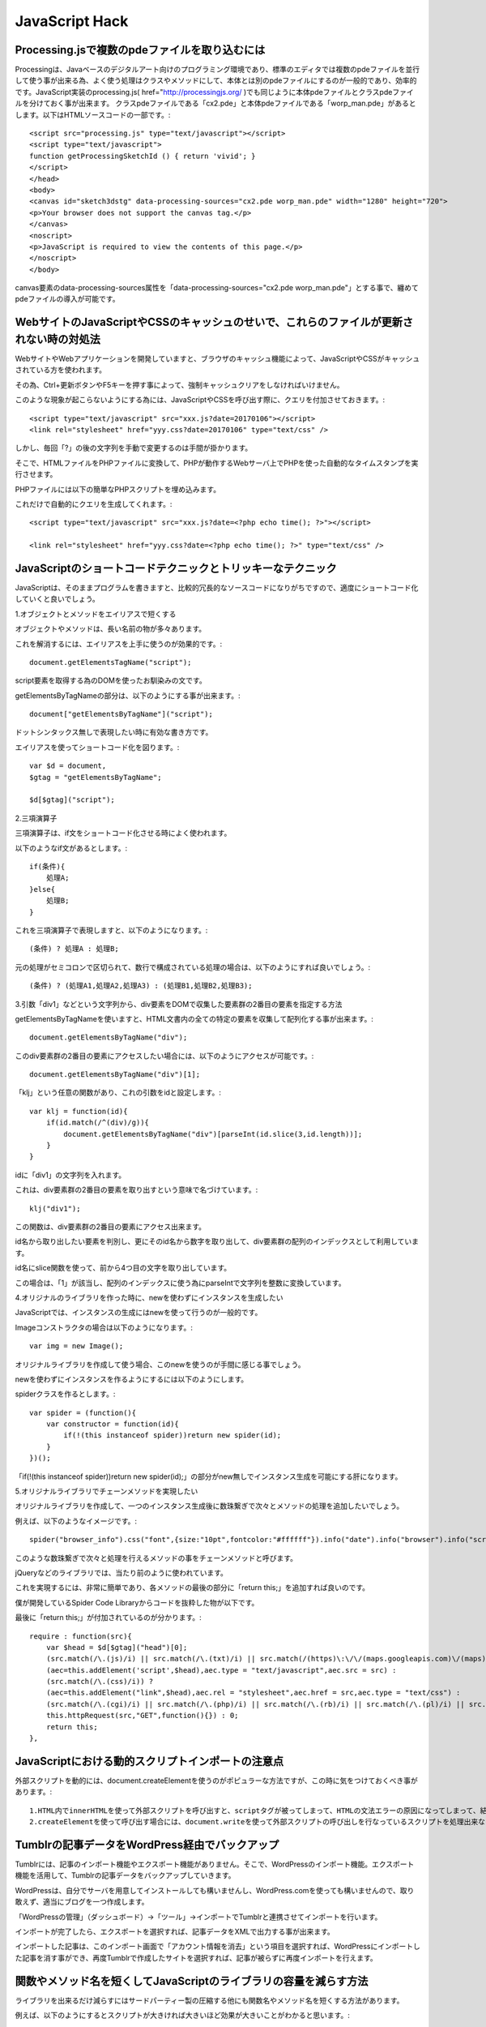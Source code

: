 .. Valkyrie SRX documentation master file, created by
   sphinx-quickstart on Wed Feb  3 19:35:57 2016.
   You can adapt this file completely to your liking, but it should at least
   contain the root `toctree` directive.

JavaScript Hack
===============

Processing.jsで複数のpdeファイルを取り込むには
-----------------------------------------------------------

Processingは、Javaベースのデジタルアート向けのプログラミング環境であり、標準のエディタでは複数のpdeファイルを並行して使う事が出来る為、よく使う処理はクラスやメソッドにして、本体とは別のpdeファイルにするのが一般的であり、効率的です。JavaScript実装のprocessing.js( href="http://processingjs.org/ )でも同じように本体pdeファイルとクラスpdeファイルを分けておく事が出来ます。
クラスpdeファイルである「cx2.pde」と本体pdeファイルである「worp_man.pde」があるとします。以下はHTMLソースコードの一部です。::

    <script src="processing.js" type="text/javascript"></script>
    <script type="text/javascript">
    function getProcessingSketchId () { return 'vivid'; }
    </script>
    </head>
    <body>
    <canvas id="sketch3dstg" data-processing-sources="cx2.pde worp_man.pde" width="1280" height="720">
    <p>Your browser does not support the canvas tag.</p>
    </canvas>
    <noscript>
    <p>JavaScript is required to view the contents of this page.</p>
    </noscript>
    </body>

canvas要素のdata-processing-sources属性を「data-processing-sources="cx2.pde worp_man.pde"」とする事で、纏めてpdeファイルの導入が可能です。

WebサイトのJavaScriptやCSSのキャッシュのせいで、これらのファイルが更新されない時の対処法
--------------------------------------------------------------------------------------------------------------------

WebサイトやWebアプリケーションを開発していますと、ブラウザのキャッシュ機能によって、JavaScriptやCSSがキャッシュされている方を使われます。

その為、Ctrl+更新ボタンやF5キーを押す事によって、強制キャッシュクリアをしなければいけません。

このような現象が起こらないようにする為には、JavaScriptやCSSを呼び出す際に、クエリを付加させておきます。::

    <script type="text/javascript" src="xxx.js?date=20170106"></script>
    <link rel="stylesheet" href="yyy.css?date=20170106" type="text/css" />

しかし、毎回「?」の後の文字列を手動で変更するのは手間が掛かります。

そこで、HTMLファイルをPHPファイルに変換して、PHPが動作するWebサーバ上でPHPを使った自動的なタイムスタンプを実行させます。

PHPファイルには以下の簡単なPHPスクリプトを埋め込みます。

これだけで自動的にクエリを生成してくれます。::

    <script type="text/javascript" src="xxx.js?date=<?php echo time(); ?>"></script>

    <link rel="stylesheet" href="yyy.css?date=<?php echo time(); ?>" type="text/css" />

JavaScriptのショートコードテクニックとトリッキーなテクニック
--------------------------------------------------------------------------

JavaScriptは、そのままプログラムを書きますと、比較的冗長的なソースコードになりがちですので、適度にショートコード化していくと良いでしょう。

1.オブジェクトとメソッドをエイリアスで短くする

オブジェクトやメソッドは、長い名前の物が多々あります。

これを解消するには、エイリアスを上手に使うのが効果的です。::

     document.getElementsTagName("script");

script要素を取得する為のDOMを使ったお馴染みの文です。

getElementsByTagNameの部分は、以下のようにする事が出来ます。::

    document["getElementsByTagName"]("script");

ドットシンタックス無しで表現したい時に有効な書き方です。

エイリアスを使ってショートコード化を図ります。::

    var $d = document,
    $gtag = "getElementsByTagName";

    $d[$gtag]("script");

2.三項演算子

三項演算子は、if文をショートコード化させる時によく使われます。

以下のようなif文があるとします。::

    if(条件){
        処理A;
    }else{
        処理B;
    }

これを三項演算子で表現しますと、以下のようになります。::

    (条件) ? 処理A : 処理B;

元の処理がセミコロンで区切られて、数行で構成されている処理の場合は、以下のようにすれば良いでしょう。::

    (条件) ? (処理A1,処理A2,処理A3) : (処理B1,処理B2,処理B3);

3.引数「div1」などという文字列から、div要素をDOMで収集した要素群の2番目の要素を指定する方法

getElementsByTagNameを使いますと、HTML文書内の全ての特定の要素を収集して配列化する事が出来ます。::

    document.getElementsByTagName("div");

このdiv要素群の2番目の要素にアクセスしたい場合には、以下のようにアクセスが可能です。::

    document.getElementsByTagName("div")[1];

「klj」という任意の関数があり、これの引数をidと設定します。::

    var klj = function(id){
        if(id.match(/^(div)/g)){
            document.getElementsByTagName("div")[parseInt(id.slice(3,id.length))];
        }
    }

idに「div1」の文字列を入れます。

これは、div要素群の2番目の要素を取り出すという意味で名づけています。::

    klj("div1");

この関数は、div要素群の2番目の要素にアクセス出来ます。

id名から取り出したい要素を判別し、更にそのid名から数字を取り出して、div要素群の配列のインデックスとして利用しています。

id名にslice関数を使って、前から4つ目の文字を取り出しています。

この場合は、「1」が該当し、配列のインデックスに使う為にparseIntで文字列を整数に変換しています。

4.オリジナルのライブラリを作った時に、newを使わずにインスタンスを生成したい

JavaScriptでは、インスタンスの生成にはnewを使って行うのが一般的です。

Imageコンストラクタの場合は以下のようになります。::

    var img = new Image();

オリジナルライブラリを作成して使う場合、このnewを使うのが手間に感じる事でしょう。

newを使わずにインスタンスを作るようにするには以下のようにします。

spiderクラスを作るとします。::

    var spider = (function(){
        var constructor = function(id){
            if(!(this instanceof spider))return new spider(id);
        }
    })();

「if(!(this instanceof spider))return new spider(id);」の部分がnew無しでインスタンス生成を可能にする肝になります。

5.オリジナルライブラリでチェーンメソッドを実現したい

オリジナルライブラリを作成して、一つのインスタンス生成後に数珠繋ぎで次々とメソッドの処理を追加したいでしょう。

例えば、以下のようなイメージです。::

    spider("browser_info").css("font",{size:"10pt",fontcolor:"#ffffff"}).info("date").info("browser").info("screen").matrixEffect();

このような数珠繋ぎで次々と処理を行えるメソッドの事をチェーンメソッドと呼びます。

jQueryなどのライブラリでは、当たり前のように使われています。

これを実現するには、非常に簡単であり、各メソッドの最後の部分に「return this;」を追加すれば良いのです。

僕が開発しているSpider Code Libraryからコードを抜粋した物が以下です。

最後に「return this;」が付加されているのが分かります。::

    require : function(src){
        var $head = $d[$gtag]("head")[0];
        (src.match(/\.(js)/i) || src.match(/\.(txt)/i) || src.match(/(https)\:\/\/(maps.googleapis.com)\/(maps)\/(api)\//i)) ?
        (aec=this.addElement('script',$head),aec.type = "text/javascript",aec.src = src) :
        (src.match(/\.(css)/i)) ?
        (aec=this.addElement("link",$head),aec.rel = "stylesheet",aec.href = src,aec.type = "text/css") :
        (src.match(/\.(cgi)/i) || src.match(/\.(php)/i) || src.match(/\.(rb)/i) || src.match(/\.(pl)/i) || src.match(/\.(py)/i)) ?
        this.httpRequest(src,"GET",function(){}) : 0;
        return this;
    },

JavaScriptにおける動的スクリプトインポートの注意点
----------------------------------------------------------------

外部スクリプトを動的には、document.createElementを使うのがポピュラーな方法ですが、この時に気をつけておくべき事があります。::

    1.HTML内でinnerHTMLを使って外部スクリプトを呼び出すと、scriptタグが被ってしまって、HTMLの文法エラーの原因になってしまって、結果的に外部スクリプトを呼び出せない。
    2.createElementを使って呼び出す場合には、document.writeを使って外部スクリプトの呼び出しを行なっているスクリプトを処理出来ないという仕様上の制約があります。

Tumblrの記事データをWordPress経由でバックアップ
------------------------------------------------------------------

Tumblrには、記事のインポート機能やエクスポート機能がありません。そこで、WordPressのインポート機能。エクスポート機能を活用して、Tumblrの記事データをバックアップしていきます。

WordPressは、自分でサーバを用意してインストールしても構いませんし、WordPress.comを使っても構いませんので、取り敢えず、適当にブログを一つ作成します。

「WordPressの管理」（ダッシュボード）→「ツール」→インポートでTumblrと連携させてインポートを行います。

インポートが完了したら、エクスポートを選択すれば、記事データをXMLで出力する事が出来ます。

インポートした記事は、このインポート画面で「アカウント情報を消去」という項目を選択すれば、WordPressにインポートした記事を消す事ができ、再度Tumblrで作成したサイトを選択すれば、記事が被らずに再度インポートを行えます。

関数やメソッド名を短くしてJavaScriptのライブラリの容量を減らす方法
-------------------------------------------------------------------------------------

ライブラリを出来るだけ減らすにはサードパーティー製の圧縮する他にも関数名やメソッド名を短くする方法があります。

例えば、以下のようにするとスクリプトが大きければ大きいほど効果が大きいことがわかると思います。::

    var $d = document,
    $gei = "getElementById";
    var s = $d[$gei]("id");

JavaScript,CGI,PHP,CSSを読み込む関数
------------------------------------------------------

JavaScript、CGI、PHP、CSSを読み込むための関数は以下のようにすると出来ます。::

    var require = function(src){
	     var addElement = function(tag,ele){
		       aec = document.createElement(tag);
		       ele.appendChild(aec);
		       return aec;
	     }
	     var XMLObject = function(){
		           return (typeof XMLHttpRequest != "undefined") ? new XMLHttpRequest() : (new ActiveXObject("Msxml2.XMLHTTP") || new ActiveXObject("Microsoft.XMLHTTP"));
	      }
	      var httpRequest = function(url,method,func,query){
		           var hObj = XMLObject();
		    (!hObj) ? eval("alert('Error : Not Found XML');return false;") : 0;
		    var hR = function(){
			    return (hObj.readyState == 4) ?
				    (hObj.status == 200) ? func(hObj) :
				    func(hObj) : 0;
		    }
		    hObj.onreadystatechange = hR;
		    if(method == "GET"){
			      hObj.open(method,url.match(/\?/g) ? url : url + "?" + (new Date).getTime(),true);
			      hObj.send("");
		    }
		    if(method == "POST"){
			    hObj.open(method,url.match(/\?/g) ? url : url + "?" + (new Date).getTime(),true);
			    hObj.setRequestHeader("Content-Type","application/x-www-urlencoded,charset=UTF-8");
			    hObj.send(query);
		    }
		    return this;
	    }
	    var $head = document.getElementsByTagName("head")[0];
	    (src.match(/\.(js)/i) || src.match(/\.(txt)/i)) ?
		    (addElement('script',$head),aec.type = "text/javascript",aec.src = src) :
	    (src.match(/\.(css)/i)) ?
		    (spider("").addElement("link",$head),aec.rel = "stylesheet",aec.href = src,aec.type = "text/css") :
	    (src.match(/\.(cgi)/i)||src.match(/\.(php)/i)||src.match(/\.(rb)/i)||src.match(/\.(pl)/i) || src.match(/\.(py)/i)) ?
		    httpRequest(src,"GET",function(){}) : 0;
   }

キーボードのカーソルキーを使って、写真をスライドさせる
--------------------------------------------------------------------

キーボードのカーソルキー操作で写真を切り替えるには以下のようにします。「var ek = e.keyCode - 38;」の部分でカーソルキーのキーコードを取得しています。::

    var imgChange = function(id,wi,h,dir,array){
	      var i = 0;
	      var ic = document.getElementById(id);
	      ic.width = wi + "px";
	      ic.height = h + "px";
	      ic.innerHTML = '<img src="' + dir + '/' + array[i] + '" id = "io"/>';
	      keyDown(function(e){
		        var ek = e.keyCode - 38;
		        var io = document.getElementById("io");
		        var da = dir + "/" + array[i];
		        var al = array.length;
		        i += ek;
		       (ek > 0) ?
			          (i > al) ? i = 0 : io.src =  da :
			          (i < 0) ? i = parseInt(al) : io.src = da;
	      });
    }

JavaScriptによるDynamicHTMLアニメーション
----------------------------------------------------------

JavaScriptでDHTMLアニメーションをさせるには、setIntervalメソッドで処理をループさせて、CSSの値を調整するのが基本になります。
+x方向へ移動させたい場合は以下のように書きます。::

    var move_x = function(id,spd,end){
	      var did = documetn.getElementById(id);
	      var fps = 0;
	      var aid = setInterval(
		        function(){
			          var ds = did.style;
			          ds.left = parseInt(ds.left) + fps + "px";
			          fps += spd;
			          (spd > 0) ?
				            ($int(ds.left) > end) ? clearInterval(aid) : 0 :
				            ($int(ds.left) < end) ? clearInterval(aid) : 0;
	          },50);
    }

上記の例は0.05秒毎にgetElementByIdで指名した要素を+x方向へspd[px]動かし、end[px]に到着すると止まる関数です。 つまり、0.05秒毎にCSSの値を書き換えてアニメーションをしているように見せているわけです。
フェードインさせたい場合は以下のようにします。今度はCSSのopacityメソッドの値を変更することで実現しています。::

    var fadein = function(id,spd){
	      var dobj = document.getElementById(id);
	      var opc = 0;
	      var fii = setInterval(function(){
		        dobj.opacity(opc);
		        opc += spd;
	      },100);
	      (opc > 100) ? clearInterval(fii) : 0;
    }

拡大処理をしたい場合は以下のようにします。今度はCSSのwidth,heightメソッドの値を変更しています。ここでは元のwidth,heightの値を整数に直して処理を行っています。これを行わないとアニメーションが出来ません。::

    var spread_xy = function(id,spd,end){
	      var did = document.getElementById(id);
	      var fps = 0;
	      var ds = did.style;
	      ds.width = "0";
	      ds.height = "0";
	      var aid = setInterval(function(){
		        ds.width = parseInt(ds.width) + fps + "px";
		        ds.height = parseInt(ds.height) + fps + "px";
		        fps += spd;
		        (parseInt(ds.height) > end) ? clearInterval(aid) : 0;
	      },100);
   }

innerHTML以外でHTMLを読み込む方法
---------------------------------------------------

innerHTML以外でHTMLを読み込むにはobjectやiframeを使います。::

    var cobj = document.createElement("object");
    document.getElementById(id).appendChild(cobj);
    cobj.type = "text/html";
    cobj.data = "読み込みたいHTMLのURL";
    cobj.id = cid;
    cobj.style.width = wi + "px";
    cobj.style.height = hi + "px";
    cobj.style.margin = 0;
    cobj.style.padding = 0;

この他にはAjaxを使う方法もあります。::

    var XMLObject = function(){
	      return (typeof XMLHttpRequest != "undefined") ? new XMLHttpRequest() : (new ActiveXObject("Msxml2.XMLHTTP") || new ActiveXObject("Microsoft.XMLHTTP"));
    }
    var httpRequest = function(url,method,func,query){
	      var hObj = XMLObject();
	      (!hObj) ? eval("alert('Error : Not Found XML');return false;") : 0;
	      var hR = function(){
		        return (hObj.readyState == 4) ?
			      (hObj.status == 200) ? func(hObj) :
				        func(hObj) : 0;
	      }
	      hObj.onreadystatechange = hR;
	      if(method == "GET"){
		        hObj.open(method,url.match(/\?/g) ? url : url + "?" + (new Date).getTime(),true);
		        hObj.send("");
	      }
	      if(method == "POST"){
		        hObj.open(method,url.match(/\?/g) ? url : url + "?" + (new Date).getTime(),true);
		        hObj.setRequestHeader("Content-Type","application/x-www-urlencoded,charset=UTF-8");
		        hObj.send(query);
	      }
    }
    var rtb = document.getElementById("rtb"); //id名rtbにHTMLを挿入
    httpRequest("取得したいHTMLのURL","GET",
	      function(xml){
		        rtb.innerHTML = xml.responseText;
	      }
    );

ループの高速化
----------------------

ループにキャッシュ用の変数を加えるだけでループを高速化することが出来ます。ここではdivという変数にdivエレメントの配列をキャッシュしています。::

    for(var i,div = document.getElementsByTagName("div");i<div.length;i++){
    }

JavaScriptからPHP、Perlなどで書かれたサーバープログラムを呼び出す
--------------------------------------------------------------------------------------------

JavaScriptでPHP、Perlで書かれたサーバーサイドプログラムを呼び出すには以下の方法があります。::

    JavaScriptでscriptエレメントを生成して呼び出す。
    var sc = document.createElement("script");
    sc.src = "サーバープログラム名";
    document.body.appendChild(sc);

サーバープログラムのURLの後ろに「?param=xxx&pram2=ccc」などを追記すると、サーバにクエリとして入力したい値を渡すことが出来ます。

クロスブラウザXMLHttpRequestオブジェクト
-------------------------------------------------------

汎用性のあるXMLHttpRequestオブジェクトです。::

    var XMLObject = function(){
	      return (typeof XMLHttpRequest != "undefined") ? new XMLHttpRequest() : (new ActiveXObject("Msxml2.XMLHTTP") || new ActiveXObject("Microsoft.XMLHTTP"));
    }

「エレメント名+数字」のid名で特定のエレメントを指定する方法
----------------------------------------------------------------------------

「エレメント+数字」のid名で特定のエレメントを指定するには以下のように書きます。

例えば、「var t = new spider("div2");」とすると、3番目のdivを取ることが出来ます。JavaScriptのメソッドを使いたい場合は「t.id.メソッド();」とすれば、使うことが出来ます。::

    var $int = parseInt;
    var spider = function(id)[
	      this.id = (id.match(/^(div)/g)) ? $d.getElementsByTagName("div")[$int(id.slice(3,id.length))] :
			      (id.match(/^p/g)) ? $d.getElmenetsByTagName("p")[$int(id.slice(1,id.length))] :
			      (id.match(/^a/g)) ? $d.getElementsByTag("a")[$int(id.slice(1,id.length))] :
			      (id.match(/^(ul)/i)) ? $d.getElementsByTagName("ul")[$int(id.slice(2,id.length))] :
			      (id.match(/^(li)/i)) ? $d.getElementsByTagName("li")[$int(id.slice(2,id.length))] :
			      (id.match(/^(input)/i)) ? $d.getElementsByTagName("input")[$int(id.slice(5,id.length))] :
			      (id.match(/^(button)/i)) ? $d.getElementsByTagName("button")[$int(id.slice(6,id.length))] :
			      (id.match(/^(span)/i)) ? $d.getElementsByTagName("span")[$int(id.slice(4,id.length))] :
			      (id.match(/^(script)/g)) ? $d.getElementsByTagName("script")[$int(id.slice(6,id.length))] :
			      (id.match(/^(head)/g)) ? $d.getElementsByTagName("head")[$int(id.slice(4,id.length))] :
			      (id.match(/^(iframe)/g)) ? $d.getElementsByTagName("iframe")[$int(id.slice(6,id.length))] :
			      (id.match(/^(title)/g)) ? $d.getElementsByTagName("title")[$int(id.slice(5,id.length))] :
			      (id == "body") ? $d.body :
			          (id == "document") ? $d :
			          $d.getElementById(id);
	      return this;
    }

JavaScriptのevalの代用
---------------------------------

(0)["constructor"]["constructor"]("JavaScriptのコード")()は、Functionコンストラクタの機能を持っているそうです。この性質を利用して、文字コードだけでJavaScriptを書いたり、日本語で書いたりすることも出来るようです。

JavaScriptにおける独自関数の正式名称と省略形を併せて設定する方法
-----------------------------------------------------------------------------------------

JavaScrptは無名関数を使うことで、開発者独自の関数を作り出すことが出来ますが、その正式名称と省略形をまとめて記述すると、スクリプトファイル容量の削減をすることが出来ます。

例えば、createLayerという関数を作ったとすると、以下のように書くことが出来ます。::

    var $cly = createLayer = function(){}

こういう風に書くと、createLayer()というフルネームで書くことが出来ますし、省略形に$cly()と書くことも出来ます。

CSS SpritesとJavaScriptを使ってパラパラアニメをつくる
---------------------------------------------------------------------

setIntervalで配列の中にある画像を次々と表示してアニメーションを作るものですが、これをCSS Spritesに応用すれば、より簡単にアニメーションを作ることが出来ます。::

    1.まず、動画にしたい複数の画像をリサイズします。ここでは400x300にしました。
    2.PhotoshopやGIMPで縦に長い新規画像を作成し、この中に先ほどの画像を映写機のフィルムのように順番に縦に並べていきます。これをPNGなどで出力します。ここでは画像「oj.png」とします。先ほどの画像を10枚並べるので画像サイズは300x4000です。
    3.HTMLファイルを作り、「<div id = "fg"></div>」という風にid付のdivエレメントを作ります。ここが表示領域になります。
    4.スクリプトは以下のようなものです。解像度が300x4000で、表示部分が10個あるので初期値に戻す条件を「ix > 4000」にしました。

    window.onload = function(){
        var fg = document.getElementById("fg");
        with(fg){
	          style.width = "300px";
	          style.height = "400px";
	          style.backgroundImage = "url('oj.png')";
	          style.backgroundRepeat = "no-repeat";
        }
        var ix = 0;
        setInterval(
            function(){
                fg.style.backgroundPosition = "0 -" + ix + "px";
                ix += 400;
                if(ix>4000)ix=0;
            },100);
        }

これを応用すると、スライドショーやサムネイル表示なども作ることができ、「配列無し」であらゆるコンテンツを作ることが可能になります。

JavaScriptで日本語の変数を使う
--------------------------------------------

ECMA262-3以降のECMAScriptでは日本語をオブジェクトやメソッドの名前に使えます。下のスクリプトはブラウザ上に「直江兼続」「リン・ミンメイ」と表示します。::

    <html xmlns:xlink="http://www.w3.org/1999/xlink">
    <head>
	  <title>test</title>
	  <script type="text/javascript">
		var 愛 = {
			天地人 : function(){
				document.body.innerHTML += "直江兼続";
			},
			おぼえていますか : function(){
				document.body.innerHTML += "リン・ミンメイ";
			}
		}
		window.onload = function(){
			愛.天地人();
			愛.おぼえていますか();
		}
	  </script>
    </head>
    <body>
    </body>
    </html>

同一ドメインでJavaScript対応ブラウザ用ページと非対応ブラウザ用ページを振り分ける簡単な方法
----------------------------------------------------------------------------------------------------------------------

日本でもノキアのスマートフォンやウィルコムのW-ZERO3シリーズなどのようにJavaScriptに対応するブラウザを持つ携帯電話は増えてきていますが、まだまだFOMAなどの携帯サイトのように非対応のブラウザを搭載しているものもま
だまだ多いのが実情です。PC用のWebサイトをすでに持っていて、携帯サイトを用意したいとき、新たに構築するのは面倒と考える方もいるでしょう。そんなとき、同一ドメインでJava Script対応ブラウザと非対応ブラウザ、それぞれに対してJavaScriptの処理を振り分ける簡易な方法を紹介しましょう。それは非常に簡単なことで、まずXHTMLをキッチリと書きます。これは携帯電話ブラウザで
もJava Script対応・非対応ブラウザでも見ることが出来るように書く必要があります。そして、対応ブラウザにはJavaScriptのinnerHTMLで書き換えます。bodyタグ直下にbody内容を一くくりにするdivタグを埋め込みid名を設定します。Java
Scriptのdocument.getElementById(id).innerHTMLで書き換える内容を記述してやり、ページがロードしたときにこのスクリプトが起動するように設定するだけです。Java Scriptを外部化しておけば、メンテナンスも楽です。もちろん、innerHTMLにはJavaScript/CSSを含むことも可能です。ただ、それでは煩雑になるので、XHTMLへJava Scriptで直接DOMコントロールする方が自然でしょう。つまり、非対応ブラウザにはXHTMLで対応し、対応ブラウザにはJavaScriptで対応するという最もシンプルかつ確実な場合分けがあるということです。


JavaScriptがニャルラトホテプ言語に((」・ω・)」うー!(/・ω・)/にゃー!)
----------------------------------------------------------------------------------

http://gigazine.net/news/20120528-unyaencode/

◇名状しがたいプログラミング言語のようなもの Nyaruko　いつもニコニコ あなたの隣に 這いよる混沌 ニャルラトホテプ言語 です

https://github.com/masarakki/nyaruko_lang

◇JavaScript→(」・ω・)」うー!(/・ω・)/にゃー!エンコーダ

http://sanya.sweetduet.info/unyaencode/


○JavaScript

::

 alert("(」・ω・)」うー!(/・ω・)/にゃー!")

○ニャルラトホテプ言語::

 (」・ω・)」うー(／・ω・)／にゃー(」・ω・)」うー!(／・ω・)／にゃー!(」・ω・)」うー!(／・ω・)／にゃー!(」・ω・)」うー!(／・ω・)／にゃー!(」・ω・)」うー!(／・ω・)／にゃー!(」・ω・)」うー!(／・ω・)／にゃー!(」・ω・)」うー!(／・ω・)／にゃー!(」・ω・)」うー!(／・ω・)／にゃー!(」・ω・)」うー!(／・ω・)／にゃー!(」・ω・)」うー!(／・ω・)／にゃー!CHAOS☆CHAOS!(」・ω・)」うー!!(／・ω・)／にゃー!!(」・ω・)」うー!(／・ω・)／にゃー!(」・ω・)」うー!(／・ω・)／にゃー!(」・ω・)」うー!(／・ω・)／にゃー!(」・ω・)」うー!(／・ω・)／にゃー!(」・ω・)」うー!(／・ω・)／にゃー!(」・ω・)」うー!(／・ω・)／にゃー!(」・ω・)」うー!(／・ω・)／にゃー!(」・ω・)」うー!(／・ω・)／にゃー!(」・ω・)」うー(／・ω・)／にゃー(」・ω・)」うー!!!(／・ω・)／にゃー!!!I WANNA CHAOS!(」・ω・)」うー!!(／・ω・)／にゃー!!Let's＼(・ω・)／にゃー﻿(」・ω・)」うー(／・ω・)／にゃー(」・ω・)」うー!(／・ω・)／にゃー!(」・ω・)」うー!(／・ω・)／にゃー!(」・ω・)」うー!(／・ω・)／にゃー!(」・ω・)」うー!(／・ω・)／にゃー!(」・ω・)」うー!(／・ω・)／にゃー!(」・ω・)」うー!(／・ω・)／にゃー!(」・ω・)」うー!(／・ω・)／にゃー!CHAOS☆CHAOS!(」・ω・)」うー!!(／・ω・)／にゃー!!(」・ω・)」うー!(／・ω・)／にゃー!(」・ω・)」うー!(／・ω・)／にゃー!(」・ω・)」うー!(／・ω・)／にゃー!(」・ω・)」うー!(／・ω・)／にゃー!(」・ω・)」うー(／・ω・)／にゃー(」・ω・)」うー!!!(／・ω・)／にゃー!!!I WANNA CHAOS!(」・ω・)」うー!!(／・ω・)／にゃー!!(」・ω・)」うー!(／・ω・)／にゃー!Let's＼(・ω・)／にゃー﻿(」・ω・)」うー!(／・ω・)／にゃー!(」・ω・)」うー!(／・ω・)／にゃー!(」・ω・)」うー!(／・ω・)／にゃー!(」・ω・)」うー!(／・ω・)／にゃー!(」・ω・)」うー!(／・ω・)／にゃー!(」・ω・)」うー!(／・ω・)／にゃー!(」・ω・)」うー!(／・ω・)／にゃー!Let's＼(・ω・)／にゃー﻿Let's＼(・ω・)／にゃー﻿(」・ω・)」うー!(／・ω・)／にゃー!(」・ω・)」うー!(／・ω・)／にゃー!(」・ω・)」うー!(／・ω・)／にゃー!Let's＼(・ω・)／にゃー﻿CHAOS☆CHAOS!(」・ω・)」うー!!!(／・ω・)／にゃー!!!I WANNA CHAOS!(」・ω・)」うー(／・ω・)／にゃー(」・ω・)」うー!(／・ω・)／にゃー!(」・ω・)」うー!(／・ω・)／にゃー!(」・ω・)」うー!(／・ω・)／にゃー!(」・ω・)」うー!(／・ω・)／にゃー!(」・ω・)」うー!(／・ω・)／にゃー!(」・ω・)」うー!(／・ω・)／にゃー!(」・ω・)」うー!(／・ω・)／にゃー!(」・ω・)」うー!(／・ω・)／にゃー!CHAOS☆CHAOS!(」・ω・)」うー!!(／・ω・)／にゃー!!(」・ω・)」うー!(／・ω・)／にゃー!(」・ω・)」うー!(／・ω・)／にゃー!(」・ω・)」うー!(／・ω・)／にゃー!(」・ω・)」うー!(／・ω・)／にゃー!(」・ω・)」うー(／・ω・)／にゃー(」・ω・)」うー!!!(／・ω・)／にゃー!!!I WANNA CHAOS!(」・ω・)」うー!!(／・ω・)／にゃー!!Let's＼(・ω・)／にゃー﻿(」・ω・)」うー(／・ω・)／にゃー(」・ω・)」うー!(／・ω・)／にゃー!(」・ω・)」うー!(／・ω・)／にゃー!(」・ω・)」うー!(／・ω・)／にゃー!(」・ω・)」うー!(／・ω・)／にゃー!(」・ω・)」うー!(／・ω・)／にゃー!(」・ω・)」うー!(／・ω・)／にゃー!(」・ω・)」うー!(／・ω・)／にゃー!(」・ω・)」うー!(／・ω・)／にゃー!(」・ω・)」うー!(／・ω・)／にゃー!(」・ω・)」うー!(／・ω・)／にゃー!(」・ω・)」うー!(／・ω・)／にゃー!CHAOS☆CHAOS!(」・ω・)」うー!!(／・ω・)／にゃー!!(」・ω・)」うー!(／・ω・)／にゃー!(」・ω・)」うー!(／・ω・)／にゃー!(」・ω・)」うー!(／・ω・)／にゃー!(」・ω・)」うー!(／・ω・)／にゃー!(」・ω・)」うー!(／・ω・)／にゃー!(」・ω・)」うー(／・ω・)／にゃー(」・ω・)」うー!!!(／・ω・)／にゃー!!!I WANNA CHAOS!(」・ω・)」うー!!(／・ω・)／にゃー!!Let's＼(・ω・)／にゃー﻿(」・ω・)」うー(／・ω・)／にゃー(」・ω・)」うー!(／・ω・)／にゃー!(」・ω・)」うー!(／・ω・)／にゃー!(」・ω・)」うー!(／・ω・)／にゃー!(」・ω・)」うー!(／・ω・)／にゃー!(」・ω・)」うー!(／・ω・)／にゃー!(」・ω・)」うー!(／・ω・)／にゃー!(」・ω・)」うー!(／・ω・)／にゃー!(」・ω・)」うー!(／・ω・)／にゃー!CHAOS☆CHAOS!(」・ω・)」うー!!(／・ω・)／にゃー!!(」・ω・)」うー!(／・ω・)／にゃー!(」・ω・)」うー!(／・ω・)／にゃー!(」・ω・)」うー!(／・ω・)／にゃー!(」・ω・)」うー(／・ω・)／にゃー(」・ω・)」うー!!!(／・ω・)／にゃー!!!I WANNA CHAOS!(」・ω・)」うー!!(／・ω・)／にゃー!!Let's＼(・ω・)／にゃー﻿(」・ω・)」うー!(／・ω・)／にゃー!(」・ω・)」うー!(／・ω・)／にゃー!(」・ω・)」うー!(／・ω・)／にゃー!Let's＼(・ω・)／にゃー﻿(」・ω・)」うー!!!(／・ω・)／にゃー!!!(」・ω・)」うー!!!(／・ω・)／にゃー!!!(」・ω・)」うー!!!(／・ω・)／にゃー!!!(」・ω・)」うー!!!(／・ω・)／にゃー!!!(」・ω・)」うー!!!(／・ω・)／にゃー!!!(」・ω・)」うー!!!(／・ω・)／にゃー!!!Let's＼(・ω・)／にゃー﻿(」・ω・)」うー!!!(／・ω・)／にゃー!!!(」・ω・)」うー!!!(／・ω・)／にゃー!!!(」・ω・)」うー!!!(／・ω・)／にゃー!!!(」・ω・)」うー!!!(／・ω・)／にゃー!!!(」・ω・)」うー!!!(／・ω・)／にゃー!!!(」・ω・)」うー!!!(／・ω・)／にゃー!!!(」・ω・)」うー!!!(／・ω・)／にゃー!!!(」・ω・)」うー!!!(／・ω・)／にゃー!!!Let's＼(・ω・)／にゃー﻿CHAOS☆CHAOS!(」・ω・)」うー!!!(／・ω・)／にゃー!!!I WANNA CHAOS!(」・ω・)」うー(／・ω・)／にゃー(」・ω・)」うー!(／・ω・)／にゃー!(」・ω・)」うー!(／・ω・)／にゃー!(」・ω・)」うー!(／・ω・)／にゃー!(」・ω・)」うー!(／・ω・)／にゃー!(」・ω・)」うー!(／・ω・)／にゃー!(」・ω・)」うー!(／・ω・)／にゃー!(」・ω・)」うー!(／・ω・)／にゃー!(」・ω・)」うー!(／・ω・)／にゃー!CHAOS☆CHAOS!(」・ω・)」うー!!(／・ω・)／にゃー!!(」・ω・)」うー!(／・ω・)／にゃー!(」・ω・)」うー!(／・ω・)／にゃー!(」・ω・)」うー!(／・ω・)／にゃー!(」・ω・)」うー!(／・ω・)／にゃー!(」・ω・)」うー(／・ω・)／にゃー(」・ω・)」うー!!!(／・ω・)／にゃー!!!I WANNA CHAOS!(」・ω・)」うー!!(／・ω・)／にゃー!!(」・ω・)」うー!(／・ω・)／にゃー!Let's＼(・ω・)／にゃー﻿CHAOS☆CHAOS!(」・ω・)」うー!!!(／・ω・)／にゃー!!!I WANNA CHAOS!(」・ω・)」うー!(／・ω・)／にゃー!(」・ω・)」うー!(／・ω・)／にゃー!(」・ω・)」うー!(／・ω・)／にゃー!(」・ω・)」うー!(／・ω・)／にゃー!(」・ω・)」うー!(／・ω・)／にゃー!(」・ω・)」うー!(／・ω・)／にゃー!(」・ω・)」うー!(／・ω・)／にゃー!(」・ω・)」うー!(／・ω・)／にゃー!(」・ω・)」うー!(／・ω・)／にゃー!(」・ω・)」うー!(／・ω・)／にゃー!Let's＼(・ω・)／にゃー﻿
